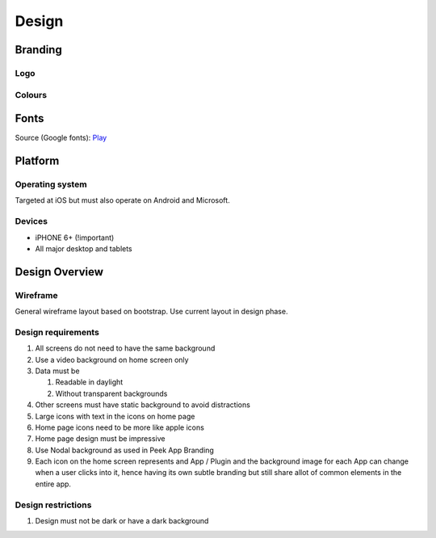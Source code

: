 .. _design:

======
Design
======


Branding
--------


Logo
````

.. image:: ./peek-logo.jpg


Colours
```````

.. image:: ./peek-colours.jpg


Fonts
-----

Source (Google fonts): `Play <https://fonts.google.com/specimen/Play>`_


Platform
--------


Operating system
````````````````

Targeted at iOS but must also operate on Android and Microsoft.


Devices
```````

*  iPHONE 6+ (!important)

*  All major desktop and tablets


Design Overview
---------------

Wireframe
`````````

General wireframe layout based on bootstrap. Use current layout in design phase.

.. image:: ./design-layouts-PeekUI.jpg

Design requirements
```````````````````

#.  All screens do not need to have the same background

#.  Use a video background on home screen only

#.  Data must be

    #.  Readable in daylight

    #.  Without transparent backgrounds

#.  Other screens must have static background to avoid distractions

#.  Large icons with text in the icons on home page

#.  Home page icons need to be more like apple icons

#.  Home page design must be impressive

#.  Use Nodal background as used in Peek App Branding

#.  Each icon on the home screen represents and App / Plugin and the background image
    for each App can change when a user clicks into it, hence having its own subtle
    branding but still share allot of common elements in the entire app.

Design restrictions
```````````````````

#.  Design must not be dark or have a dark background
